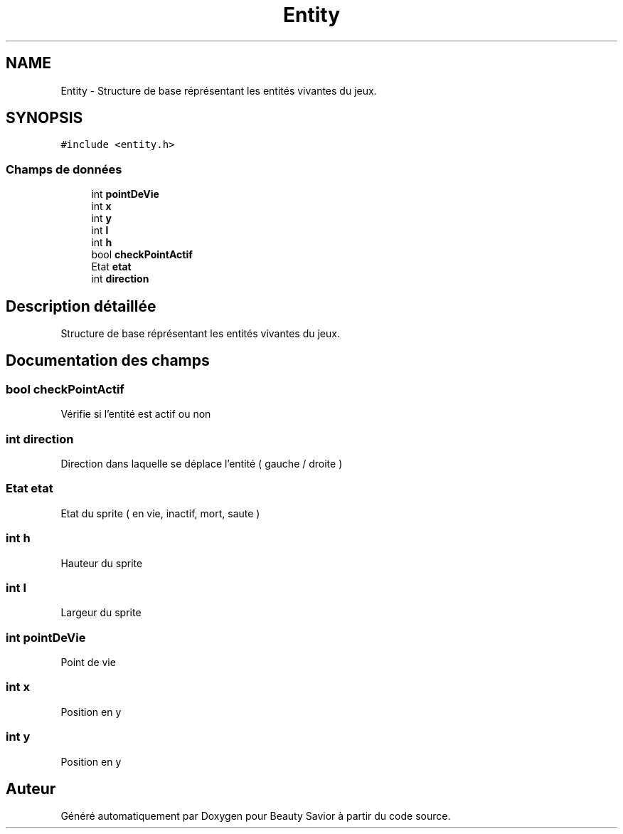 .TH "Entity" 3 "Mercredi 5 Février 2020" "Version 0.1" "Beauty Savior" \" -*- nroff -*-
.ad l
.nh
.SH NAME
Entity \- Structure de base réprésentant les entités vivantes du jeux\&.  

.SH SYNOPSIS
.br
.PP
.PP
\fC#include <entity\&.h>\fP
.SS "Champs de données"

.in +1c
.ti -1c
.RI "int \fBpointDeVie\fP"
.br
.ti -1c
.RI "int \fBx\fP"
.br
.ti -1c
.RI "int \fBy\fP"
.br
.ti -1c
.RI "int \fBl\fP"
.br
.ti -1c
.RI "int \fBh\fP"
.br
.ti -1c
.RI "bool \fBcheckPointActif\fP"
.br
.ti -1c
.RI "Etat \fBetat\fP"
.br
.ti -1c
.RI "int \fBdirection\fP"
.br
.in -1c
.SH "Description détaillée"
.PP 
Structure de base réprésentant les entités vivantes du jeux\&. 
.SH "Documentation des champs"
.PP 
.SS "bool checkPointActif"
Vérifie si l'entité est actif ou non 
.SS "int direction"
Direction dans laquelle se déplace l'entité ( gauche / droite ) 
.SS "Etat etat"
Etat du sprite ( en vie, inactif, mort, saute ) 
.br
 
.SS "int h"
Hauteur du sprite 
.SS "int l"
Largeur du sprite 
.SS "int pointDeVie"
Point de vie 
.SS "int x"
Position en y 
.SS "int y"
Position en y 

.SH "Auteur"
.PP 
Généré automatiquement par Doxygen pour Beauty Savior à partir du code source\&.
